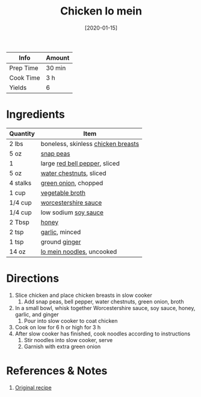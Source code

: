 :PROPERTIES:
:ID:       cbced30e-6bd5-401c-b817-3691b3bce89f
:END:
#+TITLE: Chicken lo mein
#+DATE: [2020-01-15]
#+LAST_MODIFIED: [2022-07-25 Mon 08:53]
#+FILETAGS: :recipe:slow_cooker:dinner:

| Info      | Amount |
|-----------+--------|
| Prep Time | 30 min |
| Cook Time | 3 h    |
| Yields    | 6      |

* Ingredients

| Quantity | Item                               |
|----------+------------------------------------|
| 2 lbs    | boneless, skinless [[../_ingredients/chicken-breast.md][chicken breasts]] |
| 5 oz     | [[../_ingredients/snap-peas.md][snap peas]]                          |
| 1        | large [[../_ingredients/bell-pepper.md][red bell pepper]], sliced      |
| 5 oz     | [[id:ca962d8d-8d43-4353-b35d-4b39592e6e52][water chestnuts]], sliced            |
| 4 stalks | [[../_ingredients/green-onion.md][green onion]], chopped               |
| 1 cup    | [[../_ingredients/vegetable-broth.md][vegetable broth]]                    |
| 1/4 cup  | [[id:86d558aa-6ec7-4401-8a9b-9a70c790dc7e][worcestershire sauce]]               |
| 1/4 cup  | low sodium [[../_ingredients/soy-sauce.md][soy sauce]]               |
| 2 Tbsp   | [[../_ingredients/honey.md][honey]]                              |
| 2 tsp    | [[../_ingredients/garlic.md][garlic]], minced                     |
| 1 tsp    | ground [[../_ingredients/ginger.md][ginger]]                      |
| 14 oz    | [[../_ingredients/lo-mein.md][lo mein noodles]], uncooked          |

* Directions

1. Slice chicken and place chicken breasts in slow cooker
   1. Add snap peas, bell pepper, water chestnuts, green onion, broth
2. In a small bowl, whisk together Worcestershire sauce, soy sauce, honey, garlic, and ginger
   1. Pour into slow cooker to coat chicken
3. Cook on low for 6 h or high for 3 h
4. After slow cooker has finished, cook noodles according to instructions
   1. Stir noodles into slow cooker, serve
   2. Garnish with extra green onion

* References & Notes

1. [[https://www.eatingonadime.com/wprm_print/23335][Original recipe]]

